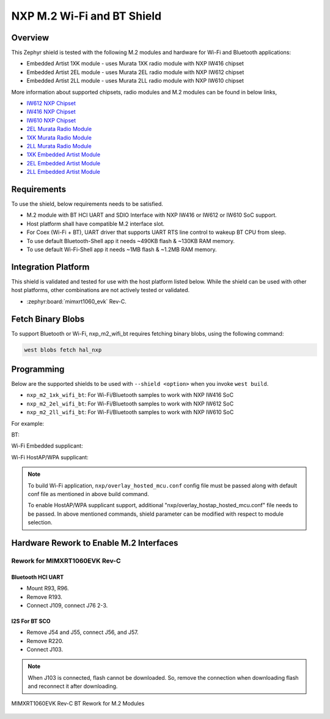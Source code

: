 .. _nxp_m2_wifi_bt:

NXP M.2 Wi-Fi and BT Shield
###########################

Overview
********

This Zephyr shield is tested with the following M.2 modules and hardware for Wi-Fi and Bluetooth applications:

- Embedded Artist 1XK module - uses Murata 1XK radio module with NXP IW416 chipset
- Embedded Artist 2EL module - uses Murata 2EL radio module with NXP IW612 chipset
- Embedded Artist 2LL module - uses Murata 2LL radio module with NXP IW610 chipset

More information about supported chipsets, radio modules and M.2 modules can be found in below links,

- `IW612 NXP Chipset <https://www.nxp.com/products/IW612>`_
- `IW416 NXP Chipset <https://www.nxp.com/products/IW416>`_
- `IW610 NXP Chipset <https://www.nxp.com/products/IW610>`_
- `2EL Murata Radio Module <https://www.murata.com/en-us/products/connectivitymodule/wi-fi-bluetooth/overview/lineup/type2el>`_
- `1XK Murata Radio Module  <https://www.murata.com/en-us/products/connectivitymodule/wi-fi-bluetooth/overview/lineup/type1xk>`_
- `2LL Murata Radio Module <https://www.murata.com/en-us/products/connectivitymodule/wi-fi-bluetooth/overview/lineup/type2ll>`_
- `1XK Embedded Artist Module <https://www.embeddedartists.com/products/1xk-m-2-module>`_
- `2EL Embedded Artist Module <https://www.embeddedartists.com/products/2el-m-2-module>`_
- `2LL Embedded Artist Module <https://www.embeddedartists.com/products/2ll-m-2-module>`_

Requirements
************

To use the shield, below requirements needs to be satisfied.

- M.2 module with BT HCI UART and SDIO Interface with NXP IW416 or IW612 or IW610 SoC support.
- Host platform shall have compatible M.2 interface slot.
- For Coex (Wi-Fi + BT), UART driver that supports UART RTS line control to wakeup BT CPU from sleep.
- To use default Bluetooth-Shell app it needs ~490KB flash & ~130KB RAM memory.
- To use default Wi-Fi-Shell app it needs ~1MB flash & ~1.2MB RAM memory.

Integration Platform
********************

This shield is validated and tested for use with the host platform listed below.
While the shield can be used with other host platforms, other combinations
are not actively tested or validated.

- :zephyr:board:`mimxrt1060_evk` Rev-C.

Fetch Binary Blobs
******************

To support Bluetooth or Wi-Fi, nxp_m2_wifi_bt requires fetching binary blobs,
using the following command:

.. code-block:: console

   west blobs fetch hal_nxp

Programming
***********

Below are the supported shields to be used with ``--shield <option>`` when you invoke
``west build``.

- ``nxp_m2_1xk_wifi_bt``: For Wi-Fi/Bluetooth samples to work with NXP IW416 SoC
- ``nxp_m2_2el_wifi_bt``: For Wi-Fi/Bluetooth samples to work with NXP IW612 SoC
- ``nxp_m2_2ll_wifi_bt``: For Wi-Fi/Bluetooth samples to work with NXP IW610 SoC

For example:

BT:

.. zephyr-app-commands::
   :zephyr-app: samples/bluetooth/classic/handsfree
   :board: mimxrt1060_evk@C//qspi
   :shield: nxp_m2_1xk_wifi_bt
   :goals: build

Wi-Fi Embedded supplicant:

.. zephyr-app-commands::
   :zephyr-app: samples/net/wifi/shell
   :board: mimxrt1060_evk@C//qspi
   :shield: nxp_m2_2ll_wifi_bt
   :goals: build
   :gen-args: -DEXTRA_CONF_FILE="nxp/overlay_hosted_mcu.conf"

Wi-Fi HostAP/WPA supplicant:

.. zephyr-app-commands::
   :zephyr-app: samples/net/wifi/shell
   :board: mimxrt1060_evk@C//qspi
   :shield: nxp_m2_2el_wifi_bt
   :goals: build
   :gen-args: -DEXTRA_CONF_FILE="nxp/overlay_hosted_mcu.conf;nxp/overlay_hostap_hosted_mcu.conf"

.. note::
   To build Wi-Fi application, ``nxp/overlay_hosted_mcu.conf`` config file
   must be passed along with default conf file as mentioned in above build command.

   To enable HostAP/WPA supplicant support, additional "nxp/overlay_hostap_hosted_mcu.conf" file
   needs to be passed.
   In above mentioned commands, shield parameter can be modified with respect to module selection.

Hardware Rework to Enable M.2 Interfaces
****************************************

Rework for MIMXRT1060EVK Rev-C
==============================

Bluetooth HCI UART
------------------

- Mount R93, R96.
- Remove R193.
- Connect J109, connect J76 2-3.

I2S For BT SCO
--------------

- Remove J54 and J55, connect J56, and J57.
- Remove R220.
- Connect J103.

.. note::
   When J103 is connected, flash cannot be downloaded. So, remove the connection when downloading flash
   and reconnect it after downloading.

.. figure:: mimxrt1060evkc_m2_bt_rework.webp
   :align: center
   :alt: MIMXRT1060EVK Rev-C BT Rework for M.2

   MIMXRT1060EVK Rev-C BT Rework for M.2 Modules
